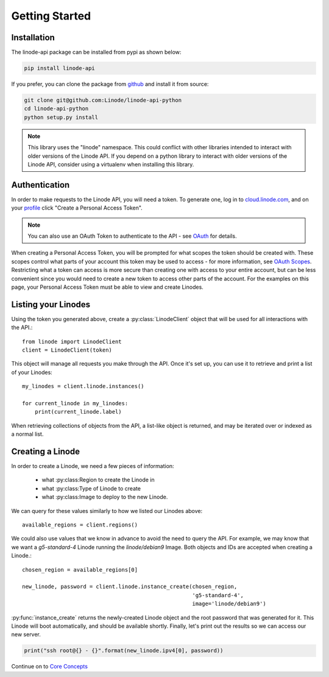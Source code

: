 Getting Started
===============

Installation
------------

The linode-api package can be installed from pypi as shown below:

.. code-block:: shell

   pip install linode-api

If you prefer, you can clone the package from github_ and install it from source:

.. _github: https://github.com/Linode/linode-api-python

.. code-block:: shell

   git clone git@github.com:Linode/linode-api-python
   cd linode-api-python
   python setup.py install

.. note::
   This library uses the "linode" namespace.  This could conflict with other
   libraries intended to interact with older versions of the Linode API.  If
   you depend on a python library to interact with older versions of the Linode
   API, consider using a virtualenv when installing this library.

Authentication
--------------

In order to make requests to the Linode API, you will need a token.  To generate
one,  log in to cloud.linode.com_, and on your profile_ click "Create a Personal
Access Token".

.. _cloud.linode.com: https://cloud.linode.com
.. _profile: https://cloud.linode.com/profile/tokens

.. note::
   You can also use an OAuth Token to authenticate to the API - see OAuth_
   for details.

.. _OAuth: #

When creating a Personal Access Token, you will be prompted for what scopes the
token should be created with.  These scopes control what parts of your account
this token may be used to access - for more information, see `OAuth Scopes`_.
Restricting what a token can access is more secure than creating one with access
to your entire account, but can be less convenient since you would need to create
a new token to access other parts of the account.  For the examples on this page,
your Personal Access Token must be able to view and create Linodes.

.. _OAuth Scopes: #

Listing your Linodes
--------------------

Using the token you generated above, create a :py:class:`LinodeClient` object
that will be used for all interactions with the API.::

   from linode import LinodeClient
   client = LinodeClient(token)

This object will manage all requests you make through the API.  Once it's
set up, you can use it to retrieve and print a list of your Linodes::

   my_linodes = client.linode.instances()

   for current_linode in my_linodes:
       print(current_linode.label)

When retrieving collections of objects from the API, a list-like object is
returned, and may be iterated over or indexed as a normal list.

Creating a Linode
-----------------

In order to create a Linode, we need a few pieces of information:

 * what :py:class:Region to create the Linode in
 * what :py:class:Type of Linode to create
 * what :py:class:Image to deploy to the new Linode.

We can query for these values similarly to how we listed our Linodes above::

   available_regions = client.regions()

We could also use values that we know in advance to avoid the need to query the
API.  For example, we may know that we want a `g5-standard-4` Linode running the
`linode/debian9` Image.  Both objects and IDs are accepted when creating a Linode.::

   chosen_region = available_regions[0]

   new_linode, password = client.linode.instance_create(chosen_region,
                                                        'g5-standard-4',
                                                        image='linode/debian9')

:py:func:`instance_create` returns the newly-created Linode object and the
root password that was generated for it.  This Linode will boot automatically,
and should be available shortly.  Finally, let's print out the results so we
can access our new server.

.. code-block:: python

   print("ssh root@{} - {}".format(new_linode.ipv4[0], password))

Continue on to `Core Concepts <core_concepts.html>`_
